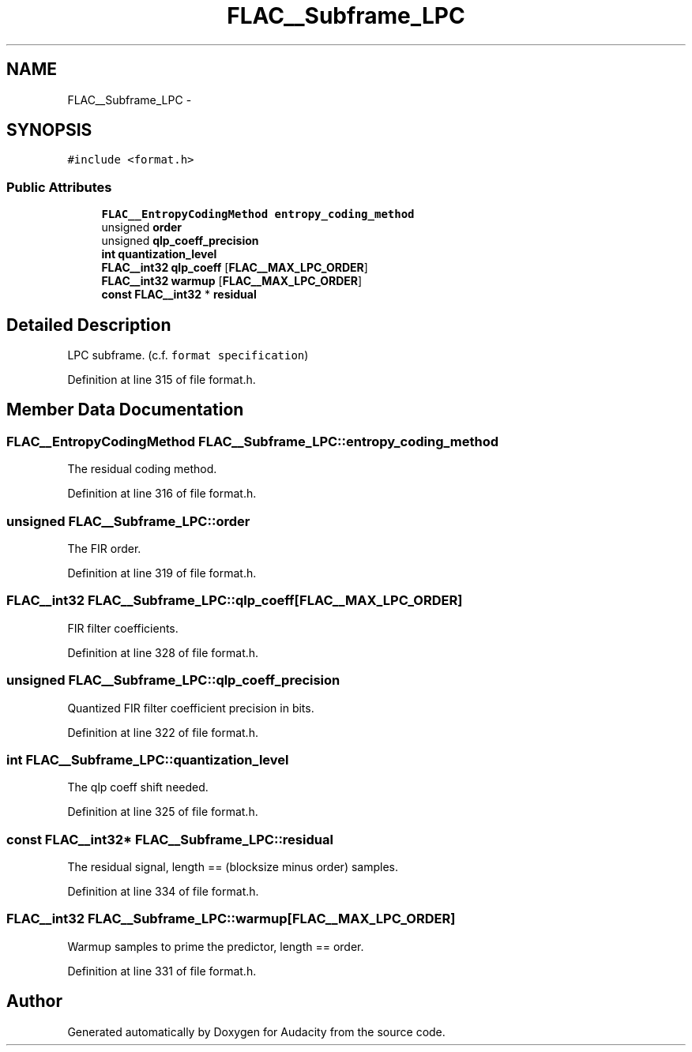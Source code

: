 .TH "FLAC__Subframe_LPC" 3 "Thu Apr 28 2016" "Audacity" \" -*- nroff -*-
.ad l
.nh
.SH NAME
FLAC__Subframe_LPC \- 
.SH SYNOPSIS
.br
.PP
.PP
\fC#include <format\&.h>\fP
.SS "Public Attributes"

.in +1c
.ti -1c
.RI "\fBFLAC__EntropyCodingMethod\fP \fBentropy_coding_method\fP"
.br
.ti -1c
.RI "unsigned \fBorder\fP"
.br
.ti -1c
.RI "unsigned \fBqlp_coeff_precision\fP"
.br
.ti -1c
.RI "\fBint\fP \fBquantization_level\fP"
.br
.ti -1c
.RI "\fBFLAC__int32\fP \fBqlp_coeff\fP [\fBFLAC__MAX_LPC_ORDER\fP]"
.br
.ti -1c
.RI "\fBFLAC__int32\fP \fBwarmup\fP [\fBFLAC__MAX_LPC_ORDER\fP]"
.br
.ti -1c
.RI "\fBconst\fP \fBFLAC__int32\fP * \fBresidual\fP"
.br
.in -1c
.SH "Detailed Description"
.PP 
LPC subframe\&. (c\&.f\&. \fCformat specification\fP) 
.PP
Definition at line 315 of file format\&.h\&.
.SH "Member Data Documentation"
.PP 
.SS "\fBFLAC__EntropyCodingMethod\fP FLAC__Subframe_LPC::entropy_coding_method"
The residual coding method\&. 
.PP
Definition at line 316 of file format\&.h\&.
.SS "unsigned FLAC__Subframe_LPC::order"
The FIR order\&. 
.PP
Definition at line 319 of file format\&.h\&.
.SS "\fBFLAC__int32\fP FLAC__Subframe_LPC::qlp_coeff[\fBFLAC__MAX_LPC_ORDER\fP]"
FIR filter coefficients\&. 
.PP
Definition at line 328 of file format\&.h\&.
.SS "unsigned FLAC__Subframe_LPC::qlp_coeff_precision"
Quantized FIR filter coefficient precision in bits\&. 
.PP
Definition at line 322 of file format\&.h\&.
.SS "\fBint\fP FLAC__Subframe_LPC::quantization_level"
The qlp coeff shift needed\&. 
.PP
Definition at line 325 of file format\&.h\&.
.SS "\fBconst\fP \fBFLAC__int32\fP* FLAC__Subframe_LPC::residual"
The residual signal, length == (blocksize minus order) samples\&. 
.PP
Definition at line 334 of file format\&.h\&.
.SS "\fBFLAC__int32\fP FLAC__Subframe_LPC::warmup[\fBFLAC__MAX_LPC_ORDER\fP]"
Warmup samples to prime the predictor, length == order\&. 
.PP
Definition at line 331 of file format\&.h\&.

.SH "Author"
.PP 
Generated automatically by Doxygen for Audacity from the source code\&.
